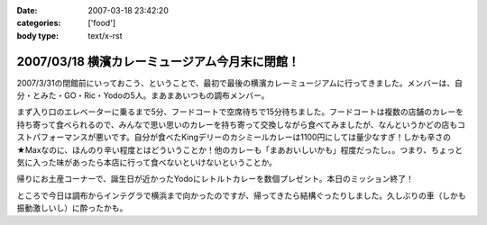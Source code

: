 :date: 2007-03-18 23:42:20
:categories: ['food']
:body type: text/x-rst

==============================================
2007/03/18 横濱カレーミュージアム今月末に閉館！
==============================================

2007/3/31の閉館前にいっておこう、ということで、最初で最後の横濱カレーミュージアムに行ってきました。メンバーは、自分・とみた・GO・Ric・Yodoの5人。まあまあいつもの調布メンバー。

まず入り口のエレベーターに乗るまで5分、フードコートで空席待ちで15分待ちました。フードコートは複数の店舗のカレーを持ち寄って食べられるので、みんなで思い思いのカレーを持ち寄って交換しながら食べてみましたが、なんというかどの店もコストパフォーマンスが悪いです。自分が食べたKingデリーのカシミールカレーは1100円にしては量少なすぎ！しかも辛さの★Maxなのに、ほんのり辛い程度とはどういうことか！他のカレーも「まあおいしいかも」程度だったし。。つまり、ちょっと気に入った味があったら本店に行って食べないといけないということか。

帰りにお土産コーナーで、誕生日が近かったYodoにレトルトカレーを数個プレゼント。本日のミッション終了！

ところで今日は調布からインテグラで横浜まで向かったのですが、帰ってきたら結構ぐったりしました。久しぶりの車（しかも振動激しいし）に酔ったかも。


.. :extend type: text/html
.. :extend:
